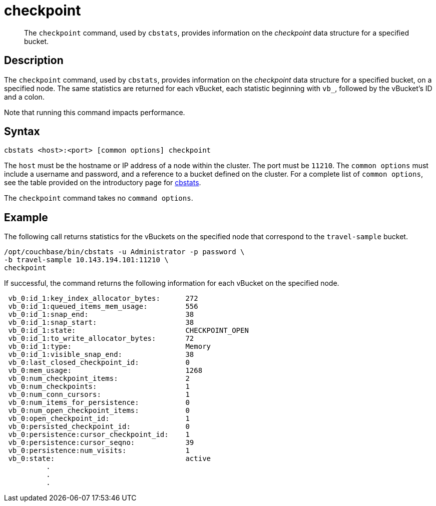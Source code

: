 = checkpoint
:description: pass:q[The `checkpoint` command, used by `cbstats`, provides information on the _checkpoint_ data structure for a specified bucket.]
:page-topic-type: reference

[abstract]
{description}

== Description

The `checkpoint` command, used by `cbstats`, provides information on the _checkpoint_ data structure for a specified bucket, on a specified node.
The same statistics are returned for each vBucket, each statistic beginning with `vb_`, followed by the vBucket's ID and a colon.

Note that running this command impacts performance.

== Syntax

----
cbstats <host>:<port> [common options] checkpoint
----

The `host` must be the hostname or IP address of a node within the cluster.
The port must be `11210`.
The `common options` must include a username and password, and a reference to a bucket defined on the cluster.
For a complete list of `common options`, see the table provided on the introductory page for xref:cli:cbstats-intro.adoc#common-options[cbstats].

The `checkpoint` command takes no `command options`.

== Example

The following call returns statistics for the vBuckets on the specified node that correspond to the `travel-sample` bucket.

----
/opt/couchbase/bin/cbstats -u Administrator -p password \
-b travel-sample 10.143.194.101:11210 \
checkpoint
----

If successful, the command returns the following information for each vBucket on the specified node.

----
 vb_0:id_1:key_index_allocator_bytes:      272
 vb_0:id_1:queued_items_mem_usage:         556
 vb_0:id_1:snap_end:                       38
 vb_0:id_1:snap_start:                     38
 vb_0:id_1:state:                          CHECKPOINT_OPEN
 vb_0:id_1:to_write_allocator_bytes:       72
 vb_0:id_1:type:                           Memory
 vb_0:id_1:visible_snap_end:               38
 vb_0:last_closed_checkpoint_id:           0
 vb_0:mem_usage:                           1268
 vb_0:num_checkpoint_items:                2
 vb_0:num_checkpoints:                     1
 vb_0:num_conn_cursors:                    1
 vb_0:num_items_for_persistence:           0
 vb_0:num_open_checkpoint_items:           0
 vb_0:open_checkpoint_id:                  1
 vb_0:persisted_checkpoint_id:             0
 vb_0:persistence:cursor_checkpoint_id:    1
 vb_0:persistence:cursor_seqno:            39
 vb_0:persistence:num_visits:              1
 vb_0:state:                               active
          .
          .
          .
----

